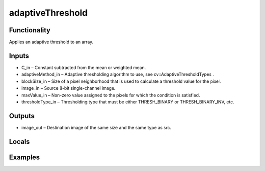 adaptiveThreshold
=================
.. image:: http://kube.pl/wp-content/uploads/2018/01/adaptiveThreshold_01.png


Functionality
-------------
Applies an adaptive threshold to an array.


Inputs
------
- C_in – Constant subtracted from the mean or weighted mean.
- adaptiveMethod_in – Adaptive thresholding algorithm to use, see cv::AdaptiveThresholdTypes .
- blockSize_in – Size of a pixel neighborhood that is used to calculate a threshold value for the pixel.
- image_in – Source 8-bit single-channel image.
- maxValue_in – Non-zero value assigned to the pixels for which the condition is satisfied.
- thresholdType_in – Thresholding type that must be either THRESH_BINARY or THRESH_BINARY_INV, etc.


Outputs
-------
- image_out – Destination image of the same size and the same type as src.


Locals
------


Examples
--------
.. image:: http://kube.pl/wp-content/uploads/2018/01/adaptiveThreshold_11.png
.. image:: http://kube.pl/wp-content/uploads/2018/01/adaptiveThreshold_12.png


